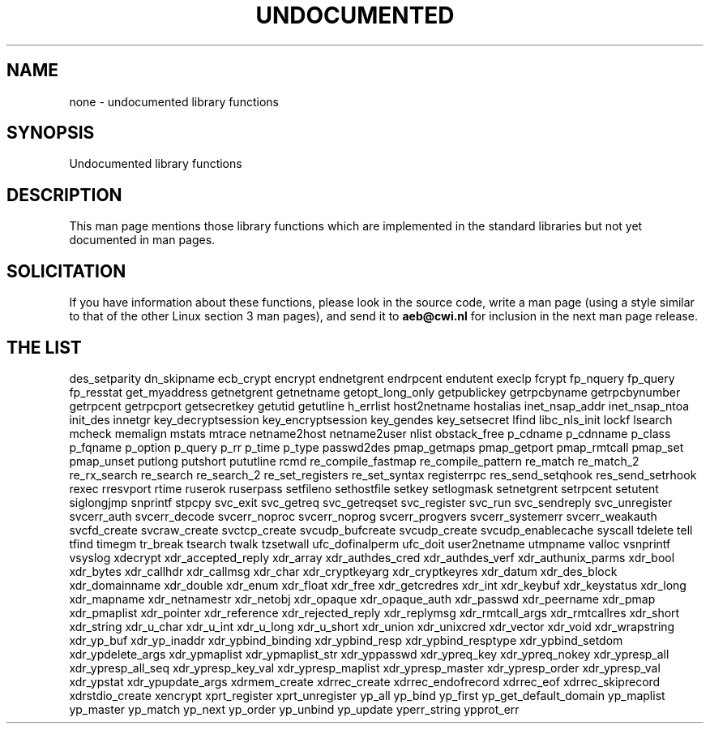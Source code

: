 .\" Hey Emacs! This file is -*- nroff -*- source.
.\"
.\" Copyright 1995 Jim Van Zandt
.\" From jrv@vanzandt.mv.com Mon Sep  4 21:11:50 1995
.\"
.\" Permission is granted to make and distribute verbatim copies of this
.\" manual provided the copyright notice and this permission notice are
.\" preserved on all copies.
.\"
.\" Permission is granted to copy and distribute modified versions of this
.\" manual under the conditions for verbatim copying, provided that the
.\" entire resulting derived work is distributed under the terms of a
.\" permission notice identical to this one
.\" 
.\" Since the Linux kernel and libraries are constantly changing, this
.\" manual page may be incorrect or out-of-date.  The author(s) assume no
.\" responsibility for errors or omissions, or for damages resulting from
.\" the use of the information contained herein.  The author(s) may not
.\" have taken the same level of care in the production of this manual,
.\" which is licensed free of charge, as they might when working
.\" professionally.
.\" 
.\" Formatted or processed versions of this manual, if unaccompanied by
.\" the source, must acknowledge the copyright and authors of this work.
.\"
.\" "
.TH UNDOCUMENTED 3 "25 August 1995" "Linux 1.3.15" "Linux Programmer's Manual"
.SH NAME
none \- undocumented library functions
.SH SYNOPSIS
Undocumented library functions
.SH DESCRIPTION
This man page mentions those library functions which are implemented in
the standard libraries but not yet documented in man pages. 
.SH SOLICITATION
If you have information about these functions,
please look in the source code, write a man page (using a style
similar to that of the other Linux section 3 man pages), and send it to
.B aeb@cwi.nl
for inclusion in the next man page release.
.SH "THE LIST"
des_setparity
dn_skipname
ecb_crypt
encrypt
endnetgrent
endrpcent
endutent
execlp
fcrypt
fp_nquery
fp_query
fp_resstat
get_myaddress
getnetgrent
getnetname
getopt_long_only
getpublickey
getrpcbyname
getrpcbynumber
getrpcent
getrpcport
getsecretkey
getutid
getutline
h_errlist
host2netname
hostalias
inet_nsap_addr
inet_nsap_ntoa
init_des
innetgr
key_decryptsession
key_encryptsession
key_gendes
key_setsecret
lfind
libc_nls_init
lockf
lsearch
mcheck
memalign
mstats
mtrace
netname2host
netname2user
nlist
obstack_free
p_cdname
p_cdnname
p_class
p_fqname
p_option
p_query
p_rr
p_time
p_type
passwd2des
pmap_getmaps
pmap_getport
pmap_rmtcall
pmap_set
pmap_unset
putlong
putshort
pututline
rcmd
re_compile_fastmap
re_compile_pattern
re_match
re_match_2
re_rx_search
re_search
re_search_2
re_set_registers
re_set_syntax
registerrpc
res_send_setqhook
res_send_setrhook
rexec
rresvport
rtime
ruserok
ruserpass
setfileno
sethostfile
setkey
setlogmask
setnetgrent
setrpcent
setutent
siglongjmp
snprintf
stpcpy
svc_exit
svc_getreq
svc_getreqset
svc_register
svc_run
svc_sendreply
svc_unregister
svcerr_auth
svcerr_decode
svcerr_noproc
svcerr_noprog
svcerr_progvers
svcerr_systemerr
svcerr_weakauth
svcfd_create
svcraw_create
svctcp_create
svcudp_bufcreate
svcudp_create
svcudp_enablecache
syscall
tdelete
tell
tfind
timegm
tr_break
tsearch
twalk
tzsetwall
ufc_dofinalperm
ufc_doit
user2netname
utmpname
valloc
vsnprintf
vsyslog
xdecrypt
xdr_accepted_reply
xdr_array
xdr_authdes_cred
xdr_authdes_verf
xdr_authunix_parms
xdr_bool
xdr_bytes
xdr_callhdr
xdr_callmsg
xdr_char
xdr_cryptkeyarg
xdr_cryptkeyres
xdr_datum
xdr_des_block
xdr_domainname
xdr_double
xdr_enum
xdr_float
xdr_free
xdr_getcredres
xdr_int
xdr_keybuf
xdr_keystatus
xdr_long
xdr_mapname
xdr_netnamestr
xdr_netobj
xdr_opaque
xdr_opaque_auth
xdr_passwd
xdr_peername
xdr_pmap
xdr_pmaplist
xdr_pointer
xdr_reference
xdr_rejected_reply
xdr_replymsg
xdr_rmtcall_args
xdr_rmtcallres
xdr_short
xdr_string
xdr_u_char
xdr_u_int
xdr_u_long
xdr_u_short
xdr_union
xdr_unixcred
xdr_vector
xdr_void
xdr_wrapstring
xdr_yp_buf
xdr_yp_inaddr
xdr_ypbind_binding
xdr_ypbind_resp
xdr_ypbind_resptype
xdr_ypbind_setdom
xdr_ypdelete_args
xdr_ypmaplist
xdr_ypmaplist_str
xdr_yppasswd
xdr_ypreq_key
xdr_ypreq_nokey
xdr_ypresp_all
xdr_ypresp_all_seq
xdr_ypresp_key_val
xdr_ypresp_maplist
xdr_ypresp_master
xdr_ypresp_order
xdr_ypresp_val
xdr_ypstat
xdr_ypupdate_args
xdrmem_create
xdrrec_create
xdrrec_endofrecord
xdrrec_eof
xdrrec_skiprecord
xdrstdio_create
xencrypt
xprt_register
xprt_unregister
yp_all
yp_bind
yp_first
yp_get_default_domain
yp_maplist
yp_master
yp_match
yp_next
yp_order
yp_unbind
yp_update
yperr_string
ypprot_err


